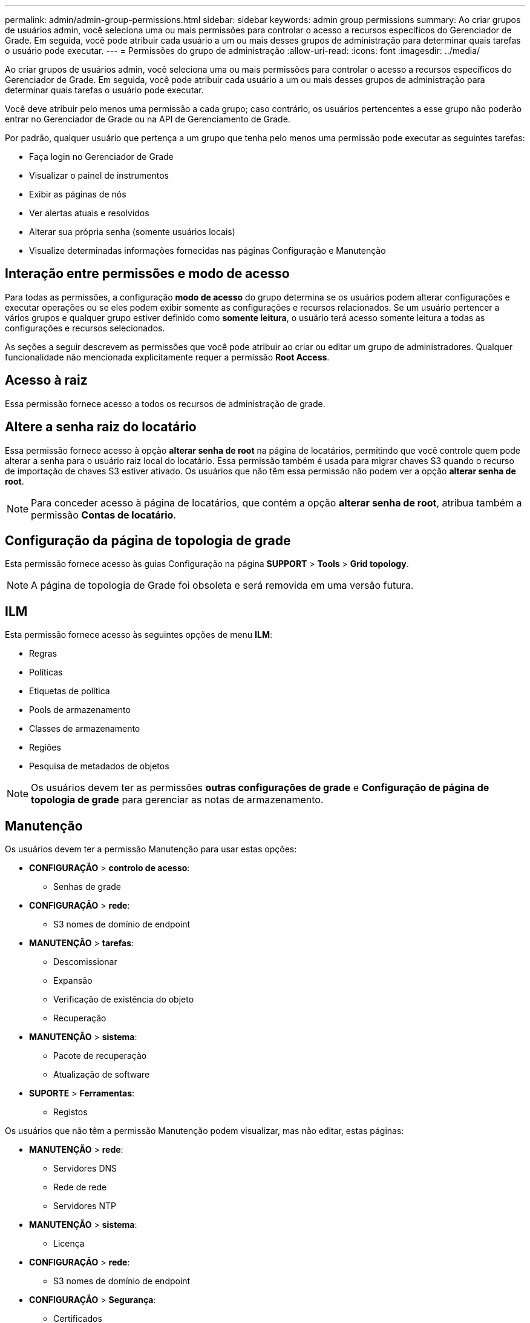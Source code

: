 ---
permalink: admin/admin-group-permissions.html 
sidebar: sidebar 
keywords: admin group permissions 
summary: Ao criar grupos de usuários admin, você seleciona uma ou mais permissões para controlar o acesso a recursos específicos do Gerenciador de Grade. Em seguida, você pode atribuir cada usuário a um ou mais desses grupos de administração para determinar quais tarefas o usuário pode executar. 
---
= Permissões do grupo de administração
:allow-uri-read: 
:icons: font
:imagesdir: ../media/


[role="lead"]
Ao criar grupos de usuários admin, você seleciona uma ou mais permissões para controlar o acesso a recursos específicos do Gerenciador de Grade. Em seguida, você pode atribuir cada usuário a um ou mais desses grupos de administração para determinar quais tarefas o usuário pode executar.

Você deve atribuir pelo menos uma permissão a cada grupo; caso contrário, os usuários pertencentes a esse grupo não poderão entrar no Gerenciador de Grade ou na API de Gerenciamento de Grade.

Por padrão, qualquer usuário que pertença a um grupo que tenha pelo menos uma permissão pode executar as seguintes tarefas:

* Faça login no Gerenciador de Grade
* Visualizar o painel de instrumentos
* Exibir as páginas de nós
* Ver alertas atuais e resolvidos
* Alterar sua própria senha (somente usuários locais)
* Visualize determinadas informações fornecidas nas páginas Configuração e Manutenção




== Interação entre permissões e modo de acesso

Para todas as permissões, a configuração *modo de acesso* do grupo determina se os usuários podem alterar configurações e executar operações ou se eles podem exibir somente as configurações e recursos relacionados. Se um usuário pertencer a vários grupos e qualquer grupo estiver definido como *somente leitura*, o usuário terá acesso somente leitura a todas as configurações e recursos selecionados.

As seções a seguir descrevem as permissões que você pode atribuir ao criar ou editar um grupo de administradores. Qualquer funcionalidade não mencionada explicitamente requer a permissão *Root Access*.



== Acesso à raiz

Essa permissão fornece acesso a todos os recursos de administração de grade.



== Altere a senha raiz do locatário

Essa permissão fornece acesso à opção *alterar senha de root* na página de locatários, permitindo que você controle quem pode alterar a senha para o usuário raiz local do locatário. Essa permissão também é usada para migrar chaves S3 quando o recurso de importação de chaves S3 estiver ativado. Os usuários que não têm essa permissão não podem ver a opção *alterar senha de root*.


NOTE: Para conceder acesso à página de locatários, que contém a opção *alterar senha de root*, atribua também a permissão *Contas de locatário*.



== Configuração da página de topologia de grade

Esta permissão fornece acesso às guias Configuração na página *SUPPORT* > *Tools* > *Grid topology*.


NOTE: A página de topologia de Grade foi obsoleta e será removida em uma versão futura.



== ILM

Esta permissão fornece acesso às seguintes opções de menu *ILM*:

* Regras
* Políticas
* Etiquetas de política
* Pools de armazenamento
* Classes de armazenamento
* Regiões
* Pesquisa de metadados de objetos



NOTE: Os usuários devem ter as permissões *outras configurações de grade* e *Configuração de página de topologia de grade* para gerenciar as notas de armazenamento.



== Manutenção

Os usuários devem ter a permissão Manutenção para usar estas opções:

* *CONFIGURAÇÃO* > *controlo de acesso*:
+
** Senhas de grade


* *CONFIGURAÇÃO* > *rede*:
+
** S3 nomes de domínio de endpoint


* *MANUTENÇÃO* > *tarefas*:
+
** Descomissionar
** Expansão
** Verificação de existência do objeto
** Recuperação


* *MANUTENÇÃO* > *sistema*:
+
** Pacote de recuperação
** Atualização de software


* *SUPORTE* > *Ferramentas*:
+
** Registos




Os usuários que não têm a permissão Manutenção podem visualizar, mas não editar, estas páginas:

* *MANUTENÇÃO* > *rede*:
+
** Servidores DNS
** Rede de rede
** Servidores NTP


* *MANUTENÇÃO* > *sistema*:
+
** Licença


* *CONFIGURAÇÃO* > *rede*:
+
** S3 nomes de domínio de endpoint


* *CONFIGURAÇÃO* > *Segurança*:
+
** Certificados


* *CONFIGURAÇÃO* > *Monitoramento*:
+
** Servidor de auditoria e syslog






== Gerenciar alertas

Essa permissão fornece acesso a opções de gerenciamento de alertas. Os usuários devem ter essa permissão para gerenciar silêncios, notificações de alerta e regras de alerta.



== Consulta de métricas

Esta permissão fornece acesso a:

* *SUPORTE* > *Ferramentas* > *métricas* página
* Consultas de métricas personalizadas do Prometheus usando a seção *Metrics* da API Grid Management
* Cartões de painel do Grid Manager que contêm métricas




== Pesquisa de metadados de objetos

Esta permissão fornece acesso à página *ILM* > *Object metadata lookup*.



== Outra configuração de grade

Esta permissão fornece acesso a opções de configuração de grade adicionais.


TIP: Para ver essas opções adicionais, os usuários também devem ter a permissão *Grid topology page Configuration*.

* *ILM*:
+
** Classes de armazenamento


* *CONFIGURAÇÃO* > *sistema*:
* *SUPORTE* > *outro*:
+
** Custo da ligação






== Administrador do dispositivo de storage

Esta permissão fornece:

* Acesso ao Gerenciador de sistemas e-Series SANtricity em dispositivos de storage por meio do Gerenciador de Grade.
* Capacidade de executar tarefas de solução de problemas e manutenção na guia Gerenciar unidades para dispositivos que suportam essas operações.




== Contas de inquilino

Essa permissão permite:

* Acesse a página de locatários, onde você pode criar, editar e remover contas de locatários
* Ver políticas de classificação de tráfego existentes
* Exibir cartões de painel do Grid Manager que contêm detalhes do locatário

